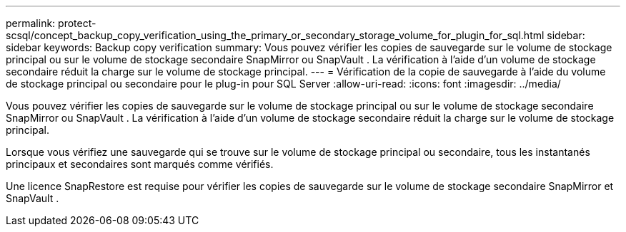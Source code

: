 ---
permalink: protect-scsql/concept_backup_copy_verification_using_the_primary_or_secondary_storage_volume_for_plugin_for_sql.html 
sidebar: sidebar 
keywords: Backup copy verification 
summary: Vous pouvez vérifier les copies de sauvegarde sur le volume de stockage principal ou sur le volume de stockage secondaire SnapMirror ou SnapVault .  La vérification à l’aide d’un volume de stockage secondaire réduit la charge sur le volume de stockage principal. 
---
= Vérification de la copie de sauvegarde à l'aide du volume de stockage principal ou secondaire pour le plug-in pour SQL Server
:allow-uri-read: 
:icons: font
:imagesdir: ../media/


[role="lead"]
Vous pouvez vérifier les copies de sauvegarde sur le volume de stockage principal ou sur le volume de stockage secondaire SnapMirror ou SnapVault .  La vérification à l’aide d’un volume de stockage secondaire réduit la charge sur le volume de stockage principal.

Lorsque vous vérifiez une sauvegarde qui se trouve sur le volume de stockage principal ou secondaire, tous les instantanés principaux et secondaires sont marqués comme vérifiés.

Une licence SnapRestore est requise pour vérifier les copies de sauvegarde sur le volume de stockage secondaire SnapMirror et SnapVault .
